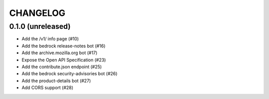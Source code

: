 CHANGELOG
=========

0.1.0 (unreleased)
------------------

- Add the /v1/ info page (#10)
- Add the bedrock release-notes bot (#16)
- Add the archive.mozilla.org bot (#17)
- Expose the Open API Specification (#23)
- Add the contribute.json endpoint (#25)
- Add the bedrock security-advisories bot (#26)
- Add the product-details bot (#27)
- Add CORS support (#28)
